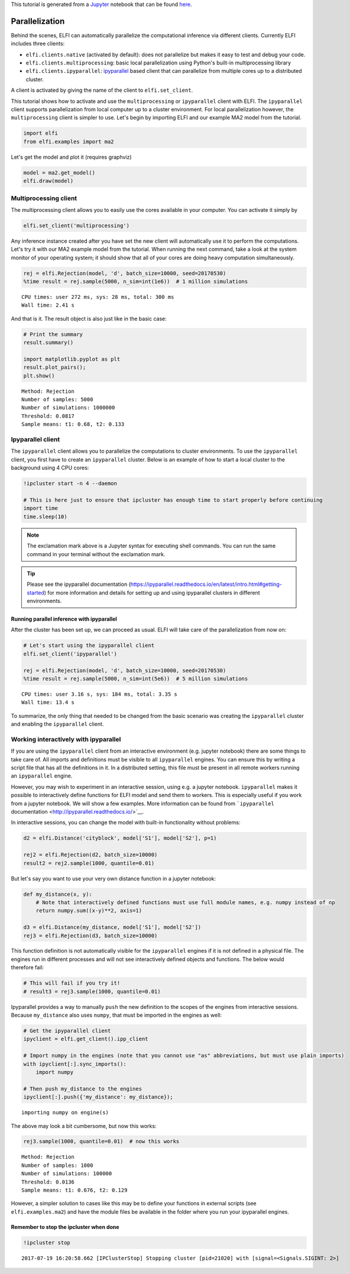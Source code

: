 
This tutorial is generated from a `Jupyter <http://jupyter.org/>`__
notebook that can be found
`here <https://github.com/elfi-dev/notebooks>`__.

Parallelization
===============

Behind the scenes, ELFI can automatically parallelize the computational
inference via different clients. Currently ELFI includes three clients:

-  ``elfi.clients.native`` (activated by default): does not parallelize
   but makes it easy to test and debug your code.
-  ``elfi.clients.multiprocessing``: basic local parallelization using
   Python's built-in multiprocessing library
-  ``elfi.clients.ipyparallel``:
   `ipyparallel <http://ipyparallel.readthedocs.io/>`__ based client
   that can parallelize from multiple cores up to a distributed cluster.

A client is activated by giving the name of the client to
``elfi.set_client``.

This tutorial shows how to activate and use the ``multiprocessing`` or
``ipyparallel`` client with ELFI. The ``ipyparallel`` client supports
parallelization from local computer up to a cluster environment. For
local parallelization however, the ``multiprocessing`` client is simpler
to use. Let's begin by importing ELFI and our example MA2 model from the
tutorial.

.. code:: ipython3

    import elfi
    from elfi.examples import ma2

Let's get the model and plot it (requires graphviz)

.. code:: ipython3

    model = ma2.get_model()
    elfi.draw(model)




.. image:: http://research.cs.aalto.fi/pml/software/elfi/docs/0.6.2/usage/parallelization_files/parallelization_5_0.svg



Multiprocessing client
----------------------

The multiprocessing client allows you to easily use the cores available
in your computer. You can activate it simply by

.. code:: ipython3

    elfi.set_client('multiprocessing')

Any inference instance created after you have set the new client will
automatically use it to perform the computations. Let's try it with our
MA2 example model from the tutorial. When running the next command, take
a look at the system monitor of your operating system; it should show
that all of your cores are doing heavy computation simultaneously.

.. code:: ipython3

    rej = elfi.Rejection(model, 'd', batch_size=10000, seed=20170530)
    %time result = rej.sample(5000, n_sim=int(1e6))  # 1 million simulations


.. parsed-literal::

    CPU times: user 272 ms, sys: 28 ms, total: 300 ms
    Wall time: 2.41 s


And that is it. The result object is also just like in the basic case:

.. code:: ipython3

    # Print the summary
    result.summary()
    
    import matplotlib.pyplot as plt
    result.plot_pairs();
    plt.show()


.. parsed-literal::

    Method: Rejection
    Number of samples: 5000
    Number of simulations: 1000000
    Threshold: 0.0817
    Sample means: t1: 0.68, t2: 0.133



.. image:: http://research.cs.aalto.fi/pml/software/elfi/docs/0.6.2/usage/parallelization_files/parallelization_11_1.png


Ipyparallel client
------------------

The ``ipyparallel`` client allows you to parallelize the computations to
cluster environments. To use the ``ipyparallel`` client, you first have
to create an ``ipyparallel`` cluster. Below is an example of how to
start a local cluster to the background using 4 CPU cores:

.. code:: ipython3

    !ipcluster start -n 4 --daemon
    
    # This is here just to ensure that ipcluster has enough time to start properly before continuing
    import time
    time.sleep(10)

.. note:: The exclamation mark above is a Jupyter syntax for executing shell commands. You can run the same command in your terminal without the exclamation mark.

.. tip:: Please see the ipyparallel documentation (https://ipyparallel.readthedocs.io/en/latest/intro.html#getting-started) for more information and details for setting up and using ipyparallel clusters in different environments.

Running parallel inference with ipyparallel
~~~~~~~~~~~~~~~~~~~~~~~~~~~~~~~~~~~~~~~~~~~

After the cluster has been set up, we can proceed as usual. ELFI will
take care of the parallelization from now on:

.. code:: ipython3

    # Let's start using the ipyparallel client
    elfi.set_client('ipyparallel')
    
    rej = elfi.Rejection(model, 'd', batch_size=10000, seed=20170530)
    %time result = rej.sample(5000, n_sim=int(5e6))  # 5 million simulations


.. parsed-literal::

    CPU times: user 3.16 s, sys: 184 ms, total: 3.35 s
    Wall time: 13.4 s


To summarize, the only thing that needed to be changed from the basic
scenario was creating the ``ipyparallel`` cluster and enabling the
``ipyparallel`` client.

Working interactively with ipyparallel
--------------------------------------

If you are using the ``ipyparallel`` client from an interactive
environment (e.g. jupyter notebook) there are some things to take care
of. All imports and definitions must be visible to all ``ipyparallel``
engines. You can ensure this by writing a script file that has all the
definitions in it. In a distributed setting, this file must be present
in all remote workers running an ``ipyparallel`` engine.

However, you may wish to experiment in an interactive session, using
e.g. a jupyter notebook. ``ipyparallel`` makes it possible to
interactively define functions for ELFI model and send them to workers.
This is especially useful if you work from a jupyter notebook. We will
show a few examples. More information can be found from ```ipyparallel``
documentation <http://ipyparallel.readthedocs.io/>`__.

In interactive sessions, you can change the model with built-in
functionality without problems:

.. code:: ipython3

    d2 = elfi.Distance('cityblock', model['S1'], model['S2'], p=1)
    
    rej2 = elfi.Rejection(d2, batch_size=10000)
    result2 = rej2.sample(1000, quantile=0.01)

But let's say you want to use your very own distance function in a
jupyter notebook:

.. code:: ipython3

    def my_distance(x, y):
        # Note that interactively defined functions must use full module names, e.g. numpy instead of np
        return numpy.sum((x-y)**2, axis=1)
    
    d3 = elfi.Distance(my_distance, model['S1'], model['S2'])
    rej3 = elfi.Rejection(d3, batch_size=10000)

This function definition is not automatically visible for the
``ipyparallel`` engines if it is not defined in a physical file. The
engines run in different processes and will not see interactively
defined objects and functions. The below would therefore fail:

.. code:: ipython3

    # This will fail if you try it!
    # result3 = rej3.sample(1000, quantile=0.01)

Ipyparallel provides a way to manually ``push`` the new definition to
the scopes of the engines from interactive sessions. Because
``my_distance`` also uses ``numpy``, that must be imported in the
engines as well:

.. code:: ipython3

    # Get the ipyparallel client
    ipyclient = elfi.get_client().ipp_client
    
    # Import numpy in the engines (note that you cannot use "as" abbreviations, but must use plain imports)
    with ipyclient[:].sync_imports():
        import numpy
    
    # Then push my_distance to the engines
    ipyclient[:].push({'my_distance': my_distance});


.. parsed-literal::

    importing numpy on engine(s)


The above may look a bit cumbersome, but now this works:

.. code:: ipython3

    rej3.sample(1000, quantile=0.01)  # now this works




.. parsed-literal::

    Method: Rejection
    Number of samples: 1000
    Number of simulations: 100000
    Threshold: 0.0136
    Sample means: t1: 0.676, t2: 0.129



However, a simpler solution to cases like this may be to define your
functions in external scripts (see ``elfi.examples.ma2``) and have the
module files be available in the folder where you run your ipyparallel
engines.

Remember to stop the ipcluster when done
~~~~~~~~~~~~~~~~~~~~~~~~~~~~~~~~~~~~~~~~

.. code:: ipython3

    !ipcluster stop


.. parsed-literal::

    2017-07-19 16:20:58.662 [IPClusterStop] Stopping cluster [pid=21020] with [signal=<Signals.SIGINT: 2>]


